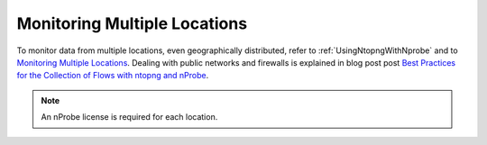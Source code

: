 .. _UseCaseMultipleLocationsMonitoring:

Monitoring Multiple Locations
#############################

To monitor data from multiple locations, even geographically distributed, refer to :ref:`UsingNtopngWithNprobe` and to `Monitoring Multiple Locations <https://www.ntop.org/nprobe/network-monitoring-101-a-beginners-guide-to-understanding-ntop-tools/>`_. Dealing with public networks and firewalls is explained in blog post post `Best Practices for the Collection of Flows with ntopng and nProbe <https://www.ntop.org/nprobe/best-practices-for-the-collection-of-flows-with-ntopng-and-nprobe/>`_.

.. note::

	An nProbe license is required for each location.
